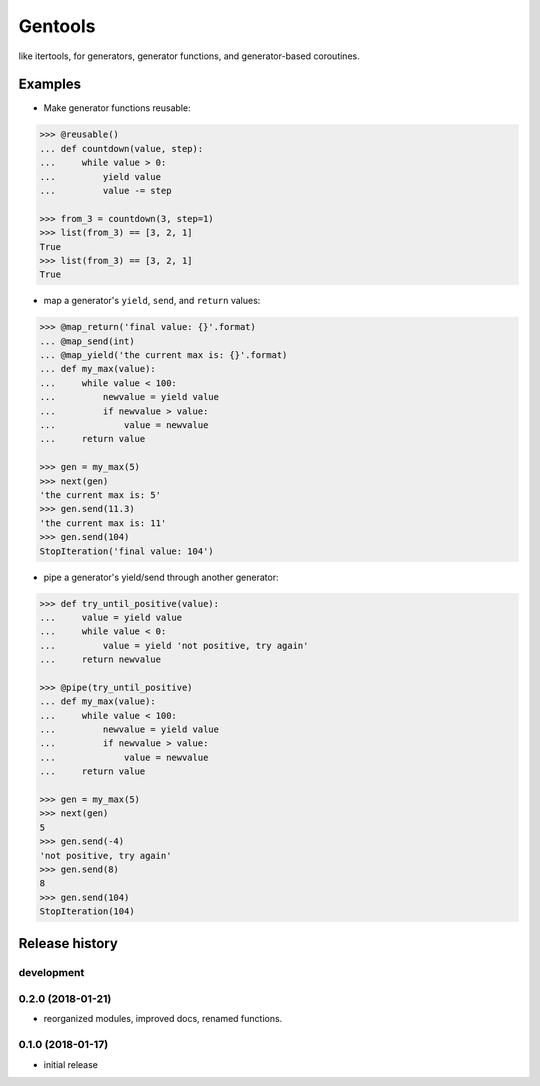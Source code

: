Gentools
========

.. image:: https://img.shields.io/pypi/v/gentools.svg
    :target: https://pypi.python.org/pypi/gentools

.. image:: https://img.shields.io/pypi/l/gentools.svg
    :target: https://pypi.python.org/pypi/gentools

.. image:: https://img.shields.io/pypi/pyversions/gentools.svg
    :target: https://pypi.python.org/pypi/gentools

.. image:: https://travis-ci.org/ariebovenberg/gentools.svg?branch=master
    :target: https://travis-ci.org/ariebovenberg/gentools

.. image:: https://coveralls.io/repos/github/ariebovenberg/gentools/badge.svg?branch=master
    :target: https://coveralls.io/github/ariebovenberg/gentools?branch=master

.. image:: https://readthedocs.org/projects/gentools/badge/?version=latest
    :target: http://gentools.readthedocs.io/en/latest/?badge=latest
    :alt: Documentation Status

.. image:: https://api.codeclimate.com/v1/badges/a4879e2c20282c1ac386/maintainability
    :target: https://codeclimate.com/github/ariebovenberg/gentools/maintainability
    :alt: Maintainability


like itertools, for generators, generator functions, and generator-based coroutines.

Examples
--------

- Make generator functions reusable:

.. code-block:: python

   >>> @reusable()
   ... def countdown(value, step):
   ...     while value > 0:
   ...         yield value
   ...         value -= step

   >>> from_3 = countdown(3, step=1)
   >>> list(from_3) == [3, 2, 1]
   True
   >>> list(from_3) == [3, 2, 1]
   True

- map a generator's ``yield``, ``send``, and ``return`` values:

.. code-block:: python

   >>> @map_return('final value: {}'.format)
   ... @map_send(int)
   ... @map_yield('the current max is: {}'.format)
   ... def my_max(value):
   ...     while value < 100:
   ...         newvalue = yield value
   ...         if newvalue > value:
   ...             value = newvalue
   ...     return value

   >>> gen = my_max(5)
   >>> next(gen)
   'the current max is: 5'
   >>> gen.send(11.3)
   'the current max is: 11'
   >>> gen.send(104)
   StopIteration('final value: 104')

- pipe a generator's yield/send through another generator:

.. code-block:: python

   >>> def try_until_positive(value):
   ...     value = yield value
   ...     while value < 0:
   ...         value = yield 'not positive, try again'
   ...     return newvalue

   >>> @pipe(try_until_positive)
   ... def my_max(value):
   ...     while value < 100:
   ...         newvalue = yield value
   ...         if newvalue > value:
   ...             value = newvalue
   ...     return value

   >>> gen = my_max(5)
   >>> next(gen)
   5
   >>> gen.send(-4)
   'not positive, try again'
   >>> gen.send(8)
   8
   >>> gen.send(104)
   StopIteration(104)


Release history
---------------

development
+++++++++++

0.2.0 (2018-01-21)
++++++++++++++++++

- reorganized modules, improved docs, renamed functions.

0.1.0 (2018-01-17)
++++++++++++++++++

- initial release


